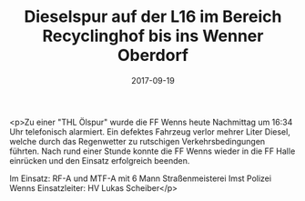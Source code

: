 #+TITLE: Dieselspur auf der L16 im Bereich Recyclinghof bis ins Wenner Oberdorf
#+DATE: 2017-09-19
#+FACEBOOK_URL: https://facebook.com/ffwenns/posts/1703302433078208

<p>Zu einer "THL Ölspur" wurde die FF Wenns heute Nachmittag um 16:34 Uhr telefonisch alarmiert. Ein defektes Fahrzeug verlor mehrer Liter Diesel, welche durch das Regenwetter zu rutschigen Verkehrsbedingungen führten. Nach rund einer Stunde konnte die FF Wenns wieder in die FF Halle einrücken und den Einsatz erfolgreich beenden.

Im Einsatz:
RF-A und MTF-A mit 6 Mann 
Straßenmeisterei Imst
Polizei Wenns
Einsatzleiter: HV Lukas Scheiber</p>
